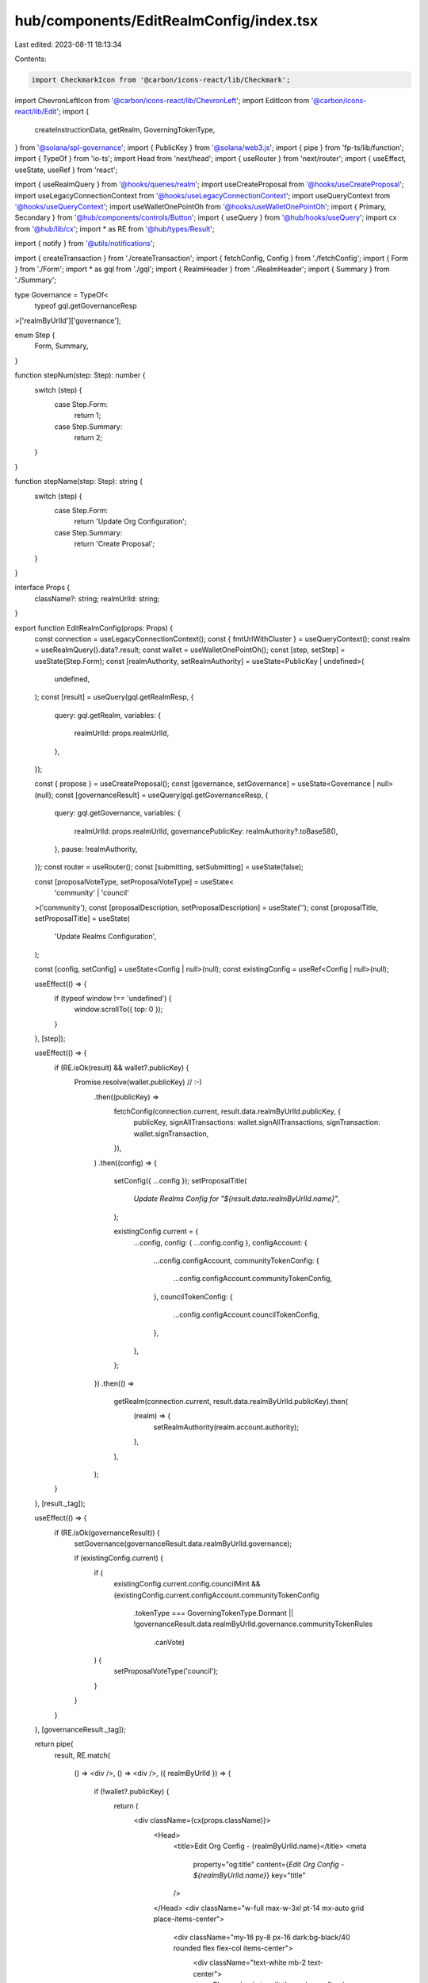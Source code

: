 hub/components/EditRealmConfig/index.tsx
========================================

Last edited: 2023-08-11 18:13:34

Contents:

.. code-block:: tsx

    import CheckmarkIcon from '@carbon/icons-react/lib/Checkmark';
import ChevronLeftIcon from '@carbon/icons-react/lib/ChevronLeft';
import EditIcon from '@carbon/icons-react/lib/Edit';
import {
  createInstructionData,
  getRealm,
  GoverningTokenType,
} from '@solana/spl-governance';
import { PublicKey } from '@solana/web3.js';
import { pipe } from 'fp-ts/lib/function';
import { TypeOf } from 'io-ts';
import Head from 'next/head';
import { useRouter } from 'next/router';
import { useEffect, useState, useRef } from 'react';

import { useRealmQuery } from '@hooks/queries/realm';
import useCreateProposal from '@hooks/useCreateProposal';
import useLegacyConnectionContext from '@hooks/useLegacyConnectionContext';
import useQueryContext from '@hooks/useQueryContext';
import useWalletOnePointOh from '@hooks/useWalletOnePointOh';
import { Primary, Secondary } from '@hub/components/controls/Button';
import { useQuery } from '@hub/hooks/useQuery';
import cx from '@hub/lib/cx';
import * as RE from '@hub/types/Result';

import { notify } from '@utils/notifications';

import { createTransaction } from './createTransaction';
import { fetchConfig, Config } from './fetchConfig';
import { Form } from './Form';
import * as gql from './gql';
import { RealmHeader } from './RealmHeader';
import { Summary } from './Summary';

type Governance = TypeOf<
  typeof gql.getGovernanceResp
>['realmByUrlId']['governance'];

enum Step {
  Form,
  Summary,
}

function stepNum(step: Step): number {
  switch (step) {
    case Step.Form:
      return 1;
    case Step.Summary:
      return 2;
  }
}

function stepName(step: Step): string {
  switch (step) {
    case Step.Form:
      return 'Update Org Configuration';
    case Step.Summary:
      return 'Create Proposal';
  }
}

interface Props {
  className?: string;
  realmUrlId: string;
}

export function EditRealmConfig(props: Props) {
  const connection = useLegacyConnectionContext();
  const { fmtUrlWithCluster } = useQueryContext();
  const realm = useRealmQuery().data?.result;
  const wallet = useWalletOnePointOh();
  const [step, setStep] = useState(Step.Form);
  const [realmAuthority, setRealmAuthority] = useState<PublicKey | undefined>(
    undefined,
  );
  const [result] = useQuery(gql.getRealmResp, {
    query: gql.getRealm,
    variables: {
      realmUrlId: props.realmUrlId,
    },
  });

  const { propose } = useCreateProposal();
  const [governance, setGovernance] = useState<Governance | null>(null);
  const [governanceResult] = useQuery(gql.getGovernanceResp, {
    query: gql.getGovernance,
    variables: {
      realmUrlId: props.realmUrlId,
      governancePublicKey: realmAuthority?.toBase58(),
    },
    pause: !realmAuthority,
  });
  const router = useRouter();
  const [submitting, setSubmitting] = useState(false);

  const [proposalVoteType, setProposalVoteType] = useState<
    'community' | 'council'
  >('community');
  const [proposalDescription, setProposalDescription] = useState('');
  const [proposalTitle, setProposalTitle] = useState(
    'Update Realms Configuration',
  );

  const [config, setConfig] = useState<Config | null>(null);
  const existingConfig = useRef<Config | null>(null);

  useEffect(() => {
    if (typeof window !== 'undefined') {
      window.scrollTo({ top: 0 });
    }
  }, [step]);

  useEffect(() => {
    if (RE.isOk(result) && wallet?.publicKey) {
      Promise.resolve(wallet.publicKey) // :-)
        .then((publicKey) =>
          fetchConfig(connection.current, result.data.realmByUrlId.publicKey, {
            publicKey,
            signAllTransactions: wallet.signAllTransactions,
            signTransaction: wallet.signTransaction,
          }),
        )
        .then((config) => {
          setConfig({ ...config });
          setProposalTitle(
            `Update Realms Config for "${result.data.realmByUrlId.name}"`,
          );

          existingConfig.current = {
            ...config,
            config: { ...config.config },
            configAccount: {
              ...config.configAccount,
              communityTokenConfig: {
                ...config.configAccount.communityTokenConfig,
              },
              councilTokenConfig: {
                ...config.configAccount.councilTokenConfig,
              },
            },
          };
        })
        .then(() =>
          getRealm(connection.current, result.data.realmByUrlId.publicKey).then(
            (realm) => {
              setRealmAuthority(realm.account.authority);
            },
          ),
        );
    }
  }, [result._tag]);

  useEffect(() => {
    if (RE.isOk(governanceResult)) {
      setGovernance(governanceResult.data.realmByUrlId.governance);

      if (existingConfig.current) {
        if (
          existingConfig.current.config.councilMint &&
          (existingConfig.current.configAccount.communityTokenConfig
            .tokenType === GoverningTokenType.Dormant ||
            !governanceResult.data.realmByUrlId.governance.communityTokenRules
              .canVote)
        ) {
          setProposalVoteType('council');
        }
      }
    }
  }, [governanceResult._tag]);

  return pipe(
    result,
    RE.match(
      () => <div />,
      () => <div />,
      ({ realmByUrlId }) => {
        if (!wallet?.publicKey) {
          return (
            <div className={cx(props.className)}>
              <Head>
                <title>Edit Org Config - {realmByUrlId.name}</title>
                <meta
                  property="og:title"
                  content={`Edit Org Config - ${realmByUrlId.name}`}
                  key="title"
                />
              </Head>
              <div className="w-full max-w-3xl pt-14 mx-auto grid place-items-center">
                <div className="my-16 py-8 px-16 dark:bg-black/40 rounded flex flex-col items-center">
                  <div className="text-white mb-2 text-center">
                    Please sign in to edit the realm config
                    <br />
                    for "{realmByUrlId.name}"
                  </div>
                </div>
              </div>
            </div>
          );
        }

        if (!(config && existingConfig.current && governance)) {
          return <div />;
        }

        const userPublicKey = wallet.publicKey;

        return (
          <div className={cx(props.className, 'dark:bg-neutral-900')}>
            <div className="w-full max-w-3xl pt-14 mx-auto">
              <Head>
                <title>Edit Org Config - {realmByUrlId.name}</title>
                <meta
                  property="og:title"
                  content={`Edit Org Config - ${realmByUrlId.name}`}
                  key="title"
                />
              </Head>
              <div className="flex items-center mt-4">
                <div className="text-sm dark:text-neutral-500">
                  Step {stepNum(step)} of 2
                </div>
                <div className="text-sm dark:text-white ml-2">
                  {stepName(step)}
                </div>
              </div>
              <div className="py-16">
                <RealmHeader
                  className="mb-2.5"
                  realmIconUrl={realmByUrlId.iconUrl}
                  realmName={realmByUrlId.name}
                />
                {step === Step.Form && (
                  <>
                    <Form
                      className="mb-16"
                      config={config}
                      councilRules={governance.councilTokenRules}
                      currentConfig={existingConfig.current}
                      walletAddress={userPublicKey}
                      onConfigChange={setConfig}
                    />
                    <footer className="flex items-center justify-between">
                      <button
                        className="flex items-center text-sm text-neutral-500"
                        onClick={() => router.back()}
                      >
                        <ChevronLeftIcon className="h-4 fill-current w-4" />
                        Go Back
                      </button>
                      <Secondary
                        className="h-14 w-44"
                        onClick={() => setStep(Step.Summary)}
                      >
                        Continue
                      </Secondary>
                    </footer>
                  </>
                )}
                {step === Step.Summary && (
                  <>
                    <Summary
                      className="mb-16"
                      config={config}
                      currentConfig={existingConfig.current}
                      governance={governance}
                      proposalDescription={proposalDescription}
                      proposalTitle={proposalTitle}
                      proposalVoteType={proposalVoteType}
                      walletAddress={userPublicKey}
                      onProposalDescriptionChange={setProposalDescription}
                      onProposalTitleChange={setProposalTitle}
                      onProposalVoteTypeChange={setProposalVoteType}
                    />
                    <footer className="flex items-center justify-end">
                      <button
                        className="flex items-center text-sm text-neutral-500"
                        onClick={() => setStep(Step.Form)}
                      >
                        <EditIcon className="h-4 fill-current mr-1 w-4" />
                        Go Back
                      </button>
                      <Primary
                        className="ml-16 h-14 w-44"
                        pending={submitting}
                        onClick={async () => {
                          if (!existingConfig.current) {
                            return;
                          }
                          if (!wallet.publicKey) throw new Error();
                          if (!realm) throw new Error();

                          setSubmitting(true);

                          const userPublicKey = wallet.publicKey;

                          const instructions = await createTransaction(
                            realm.pubkey,
                            governance.governanceAddress,
                            config,
                            existingConfig.current,
                            connection.current,
                            connection.cluster === 'devnet',
                            {
                              publicKey: userPublicKey,
                              signAllTransactions: wallet.signAllTransactions,
                              signTransaction: wallet.signTransaction,
                            },
                          );

                          try {
                            const proposalAddress = await propose({
                              title: proposalTitle,
                              description: proposalDescription,
                              voteByCouncil: proposalVoteType === 'council',
                              instructionsData: instructions.map((ix) => ({
                                data: createInstructionData(ix),
                                holdUpTime:
                                  60 *
                                  60 *
                                  24 *
                                  governance.minInstructionHoldupDays,
                                prerequisiteInstructions: [],
                                chunkBy: 3,
                              })),
                              governance: governance.governanceAddress,
                            });

                            if (proposalAddress) {
                              router.push(
                                fmtUrlWithCluster(
                                  `/dao/${
                                    props.realmUrlId
                                  }/proposal/${proposalAddress.toBase58()}`,
                                ),
                              );
                            }
                          } catch (e) {
                            console.error(e);
                            notify({
                              type: 'error',
                              message:
                                'Could not create proposal: ' + String(e),
                            });
                          }

                          setSubmitting(false);
                        }}
                      >
                        <CheckmarkIcon className="h-4 fill-current mr-1 w-4" />
                        Create Proposal
                      </Primary>
                    </footer>
                  </>
                )}
              </div>
            </div>
          </div>
        );
      },
    ),
  );
}


